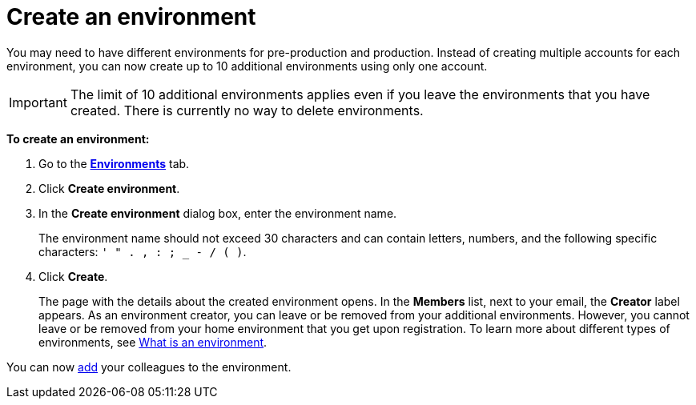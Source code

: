 = Create an environment

You may need to have different environments for pre-production and production. Instead of creating multiple accounts for each environment, you can now create up to 10 additional environments using only one account.

IMPORTANT: The limit of 10 additional environments applies even if you leave the environments that you have created. There is currently no way to delete environments.

*To create an environment:*

. Go to the https://connect.ota.here.com/#/environments[*Environments*, window="_blank"] tab.
. Click *Create environment*.
. In the *Create environment* dialog box, enter the environment name.
+
The environment name should not exceed 30 characters and can contain letters, numbers, and the following specific characters: `' " . , : ; _ - / ( )`.

. Click *Create*.
+
The page with the details about the created environment opens. In the *Members* list, next to your email, the *Creator* label appears. As an environment creator, you can leave or be removed from your additional environments. However, you cannot leave or be removed from your home environment that you get upon registration. To learn more about different types of environments, see xref:environments-intro.adoc[What is an environment].

You can now xref:manage-members.adoc[add] your colleagues to the environment.
